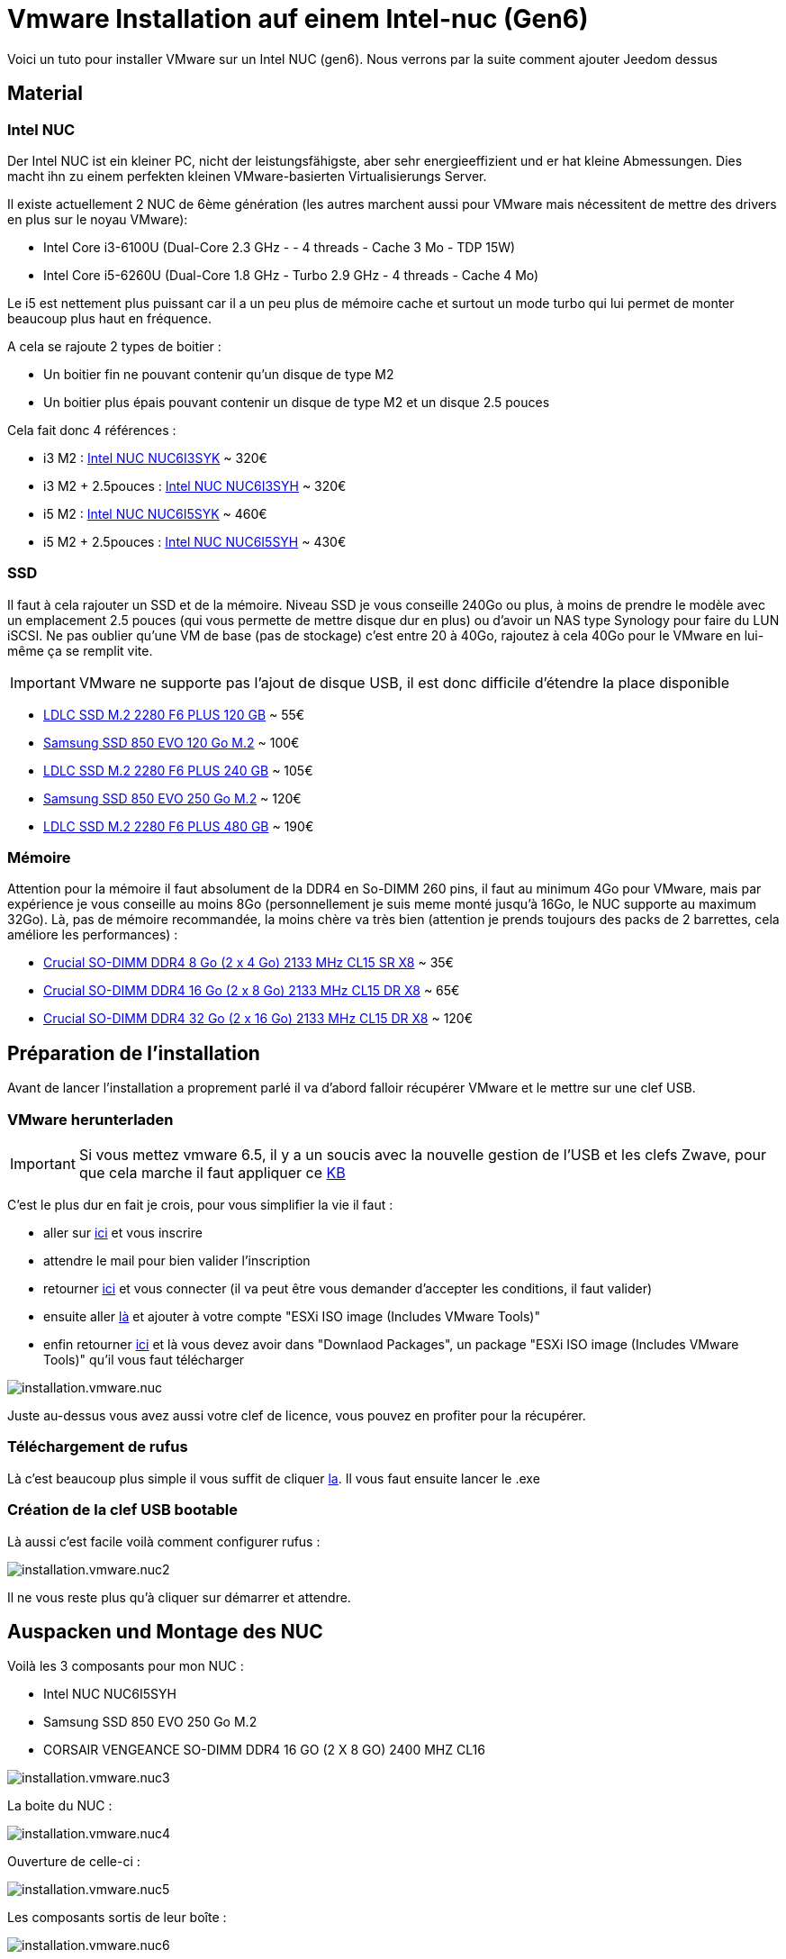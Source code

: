 = Vmware Installation auf einem Intel-nuc (Gen6)

Voici un tuto pour installer VMware sur un Intel NUC (gen6). Nous verrons par la suite comment ajouter Jeedom dessus

== Material

=== Intel NUC

Der Intel NUC ist ein kleiner PC, nicht der leistungsfähigste, aber sehr energieeffizient und er hat kleine Abmessungen. Dies macht ihn zu einem perfekten kleinen VMware-basierten Virtualisierungs Server.

Il existe actuellement 2 NUC de 6ème génération (les autres marchent aussi pour VMware mais nécessitent de mettre des drivers en plus sur le noyau VMware):

- Intel Core i3-6100U (Dual-Core 2.3 GHz - - 4 threads - Cache 3 Mo - TDP 15W)
- Intel Core i5-6260U (Dual-Core 1.8 GHz - Turbo 2.9 GHz - 4 threads - Cache 4 Mo) 

Le i5 est nettement plus puissant car il a un peu plus de mémoire cache et surtout un mode turbo qui lui permet de monter beaucoup plus haut en fréquence.

A cela se rajoute 2 types de boitier : 

- Un boitier fin ne pouvant contenir qu'un disque de type M2
- Un boitier plus épais pouvant contenir un disque de type M2 et un disque 2.5 pouces

Cela fait donc 4 références : 

- i3 M2 : http://www.ldlc.com/fiche/PB00203086.html[Intel NUC NUC6I3SYK] ~ 320€
- i3 M2 + 2.5pouces : http://www.ldlc.com/fiche/PB00203148.html[Intel NUC NUC6I3SYH] ~ 320€
- i5 M2 : http://www.ldlc.com/fiche/PB00203084.html[Intel NUC NUC6I5SYK] ~ 460€
- i5 M2 + 2.5pouces : http://www.ldlc.com/fiche/PB00202760.html[Intel NUC NUC6I5SYH] ~ 430€

=== SSD

Il faut à cela rajouter un SSD et de la mémoire. Niveau SSD je vous conseille 240Go ou plus, à moins de prendre le modèle avec un emplacement 2.5 pouces (qui vous permette de mettre disque dur en plus) ou d'avoir un NAS type Synology pour faire du LUN iSCSI. Ne pas oublier qu'une VM de base (pas de stockage) c'est entre 20 à 40Go, rajoutez à cela 40Go pour le VMware en lui-même ça se remplit vite. 

[IMPORTANT]
VMware ne supporte pas l'ajout de disque USB, il est donc difficile d'étendre la place disponible

- http://www.ldlc.com/fiche/PB00203635.html[LDLC SSD M.2 2280 F6 PLUS 120 GB] ~ 55€
- http://www.ldlc.com/fiche/PB00185923.html[Samsung SSD 850 EVO 120 Go M.2] ~ 100€
- http://www.ldlc.com/fiche/PB00203636.html[LDLC SSD M.2 2280 F6 PLUS 240 GB] ~ 105€
- http://www.ldlc.com/fiche/PB00185924.html[Samsung SSD 850 EVO 250 Go M.2] ~ 120€
- http://www.ldlc.com/fiche/PB00207301.html[LDLC SSD M.2 2280 F6 PLUS 480 GB] ~ 190€

=== Mémoire

Attention pour la mémoire il faut absolument de la DDR4 en So-DIMM 260 pins, il faut au minimum 4Go pour VMware, mais par expérience je vous conseille au moins 8Go (personnellement je suis meme monté jusqu'à 16Go, le NUC supporte au maximum 32Go). Là, pas de mémoire recommandée, la moins chère va très bien (attention je prends toujours des packs de 2 barrettes, cela améliore les performances) : 

- http://www.ldlc.com/fiche/PB00204134.html[Crucial SO-DIMM DDR4 8 Go (2 x 4 Go) 2133 MHz CL15 SR X8] ~ 35€
- http://www.ldlc.com/fiche/PB00204135.html[Crucial SO-DIMM DDR4 16 Go (2 x 8 Go) 2133 MHz CL15 DR X8] ~ 65€
- http://www.ldlc.com/fiche/PB00204136.html[Crucial SO-DIMM DDR4 32 Go (2 x 16 Go) 2133 MHz CL15 DR X8] ~ 120€

== Préparation de l'installation

Avant de lancer l'installation a proprement parlé il va d'abord falloir récupérer VMware et le mettre sur une clef USB.

=== VMware herunterladen

[IMPORTANT]
Si vous mettez vmware 6.5, il y a un soucis avec la nouvelle gestion de l'USB et les clefs Zwave, pour que cela marche il faut appliquer ce https://kb.vmware.com/selfservice/microsites/search.do?language=en_US&cmd=displayKC&externalId=2147650[KB]

C'est le plus dur en fait je crois, pour vous simplifier la vie il faut : 

- aller sur https://my.vmware.com/en/web/vmware/evalcenter?p=free-esxi6[ici] et vous inscrire
- attendre le mail pour bien valider l'inscription
- retourner https://my.vmware.com/en/web/vmware/evalcenter?p=free-esxi6[ici] et vous connecter (il va peut être vous demander d'accepter les conditions, il faut valider)
- ensuite aller https://my.vmware.com/fr/web/vmware/details?productId=491&downloadGroup=ESXI60U2[là] et ajouter à votre compte "ESXi ISO image (Includes VMware Tools)"
- enfin retourner https://my.vmware.com/en/web/vmware/evalcenter?p=free-esxi6[ici] et là vous devez avoir dans "Downlaod Packages", un package "ESXi ISO image (Includes VMware Tools)" qu'il vous faut télécharger

image::../images/installation.vmware.nuc.PNG[]

Juste au-dessus vous avez aussi votre clef de licence, vous pouvez en profiter pour la récupérer.

=== Téléchargement de rufus

Là c'est beaucoup plus simple il vous suffit de cliquer http://rufus.akeo.ie/downloads/rufus-2.9.exe[la]. Il vous faut ensuite lancer le .exe

=== Création de la clef USB bootable

Là aussi c'est facile voilà comment configurer rufus : 

image::../images/installation.vmware.nuc2.PNG[]

Il ne vous reste plus qu'à cliquer sur démarrer et attendre.

== Auspacken und Montage des NUC

Voilà les 3 composants pour mon NUC : 

- Intel NUC NUC6I5SYH
- Samsung SSD 850 EVO 250 Go M.2
- CORSAIR VENGEANCE SO-DIMM DDR4 16 GO (2 X 8 GO) 2400 MHZ CL16

image::../images/installation.vmware.nuc3.jpg[]

La boite du NUC :

image::../images/installation.vmware.nuc4.jpg[]

Ouverture de celle-ci :

image::../images/installation.vmware.nuc5.jpg[]

Les composants sortis de leur boîte :

image::../images/installation.vmware.nuc6.jpg[]

Ouverture du NUC, là c'est très simple, mettez-le à l'envers, dévissez les 4 vis sous les pieds (elles ne sortent pas en entier c'est normal il faut juste les dévisser), puis tirez légèrement sur les vis pour ouvrir le NUC: 

image::../images/installation.vmware.nuc7.jpg[]

Le SSD installé (sur la gauche), la vis en bout pour le bloquer est un peu pénible à remettre, heureusement on ne fait ça qu'une fois

image::../images/installation.vmware.nuc8.jpg[]

Installation de la mémoire (à droite) :

image::../images/installation.vmware.nuc10.jpg[]

Et voilà, vous pouvez refermer (à moins bien sûr que vous ayez pris un SSD 2.5 pouces qu'il faut dans ce cas insérer dans le couvercle).

== Installation de VMware

Là c'est très simple, il suffit de mettre la clef USB sur l'un des ports USB du NUC, de brancher un écran sur le port HDMI, un clavier et l'alimentation. Vous allumez le NUC, l'installation se lancera toute seule :

image::../images/installation.vmware.nuc11.jpg[]

[NOTE]
J'ai oublié de faire les captures de la validation de la licence, il faut juste être d'accord en suivant les instructions

Ici sélectionnez bien le disque correspondant au SSD (vous pouvez le repérer soit par le nom soit par la taille)

image::../images/installation.vmware.nuc13.jpg[]

Sélectionnez "French" :

image::../images/installation.vmware.nuc14.jpg[]

Mettez un mot passe, au début je vous conseille de mettre un truc simple comme "oooo" (on le changera par la suite) :

image::../images/installation.vmware.nuc15.jpg[]

Validez en faisant F11 :

image::../images/installation.vmware.nuc16.jpg[]

L'installation va prendre de 10 à 20min, ensuite il vous faudra enlever la clef USB et attendre que le système reboot

image::../images/installation.vmware.nuc17.jpg[]

Une fois le redémarrage fini vous devez avoir :

image::../images/installation.vmware.nuc18.jpg[]

Voilà VMware est installé (en plus il est sympa il vous donne son IP) , plus qu'à jouer avec !!!

Pour la suite voici un https://jeedom.github.io/documentation/howto/fr_FR/doc-howto-vmware.creer_une_vm.html[tutoriel] pour la création de votre première VM. Et vous trouverez https://jeedom.github.io/documentation/howto/fr_FR/doc-howto-vmware.trucs_et_astuces.html[ici] un tutoriel de trucs et astuces (pour par exemple mettre votre licence VMware)
